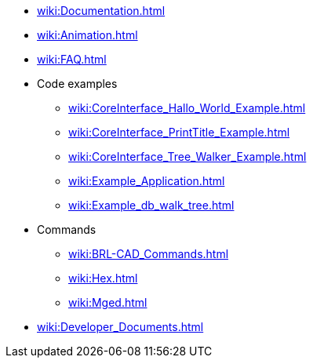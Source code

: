 * xref:wiki:Documentation.adoc[]
* xref:wiki:Animation.adoc[]
* xref:wiki:FAQ.adoc[]
* Code examples
** xref:wiki:CoreInterface_Hallo_World_Example.adoc[]
** xref:wiki:CoreInterface_PrintTitle_Example.adoc[]
** xref:wiki:CoreInterface_Tree_Walker_Example.adoc[]
** xref:wiki:Example_Application.adoc[]
** xref:wiki:Example_db_walk_tree.adoc[]
* Commands
** xref:wiki:BRL-CAD_Commands.adoc[]
** xref:wiki:Hex.adoc[]
** xref:wiki:Mged.adoc[]
* xref:wiki:Developer_Documents.adoc[]
